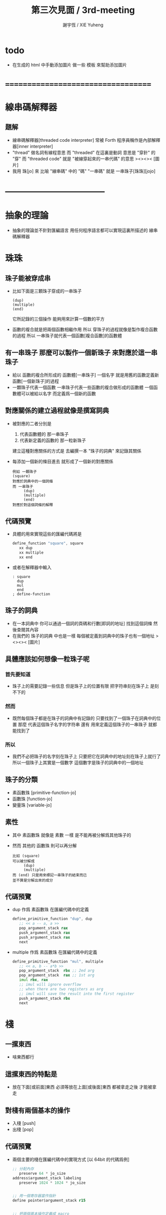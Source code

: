 #+TITLE:  第三次見面 / 3rd-meeting
#+AUTHOR: 謝宇恆 / XIE Yuheng
#+EMAIL:  xyheme@gmail.com

* todo
  * 在生成的 html 中手動添加圖片
    做一些 模板 來幫助添加圖片
* ===================================
* 線串碼解釋器
** 題解
   * 線串碼解釋器[threaded code interpreter]
     常被 Forth 程序員稱作是內部解釋器[inner interpreter]
   * "thread" 做名詞有線程意思
     而 "threaded" 在這裏是動詞
     意思是 "穿針" 的 "穿"
     而 "threaded code" 就是 "被線穿起來的一串代碼" 的意思
     ><><>< [圖片]
   * 我用 珠[jo] 來 比喻 "線串碼" 中的 "碼"
     "一串碼" 就是 一串珠子[珠珠][jojo]
* -----------------------------------
* *抽象的理論*
  * 抽象的理論並不針對匯編語言
    用任何程序語言都可以實現這裏所描述的 線串碼解釋器
* 珠珠
** 珠子能被穿成串
   * 比如下面是三顆珠子穿成的一串珠子
     #+begin_src return-stack
        (dup)
        (multiple)
        (end)
     #+end_src
     它所記錄的三個操作
     能夠用來計算一個數的平方
   * 函數的複合就是把兩個函數相繼作用
     所以 穿珠子的過程就像是製作複合函數的過程
     所以 一串珠子就代表一個函數[複合函數]的函數體
** 有一串珠子 那麼可以製作一個新珠子 來對應於這一串珠子　
   * 給以 函數的複合所形成的 函數體[一串珠子] 一個名字
     就是用舊的函數定義新函數[一個新珠子]的過程
   * 一顆珠子代表一個函數
     一串珠子代表一些函數的複合做形成的函數體
     一個函數體可以被給以名字
     而定義爲一個新的函數
** 對應關係的建立過程就像是撰寫詞典
   * 被對應的二者分別是
     1. 代表函數體的 那一串珠子
     2. 代表新定義的函數的 那一粒新珠子
     建立這種對應關係的方式是
     去編撰一本 "珠子的詞典" 來記錄其關係
   * 每添加一個新的條目進去
     就形成了一個新的對應關係
     #+begin_src return-stack
     例如 一顆珠子
     (square)
     對應於詞典中的一個詞條
     而 一串珠子
          (dup)
          (multiple)
          (end)
     對應於對這個詞條的解釋
     #+end_src
** *代碼預覽*
   * 具體的用來實現這些的匯編代碼將是
     #+begin_src fasm
     define_function "square", square
        xx dup
        xx multiple
        xx end
     #+end_src
   * 或者在解釋器中輸入
     #+begin_src cicada-nymph
     : square
       dup
       mul
       end
     ; define-function
     #+end_src
** 珠子的詞典
   * 在一本詞典中
     你可以通過一個詞的頁碼和行數[即詞的地址]
     找到這個詞條 然後查閱其內容
   * 在我們的 珠子的詞典 中也是一樣
     每個被定義到詞典中的珠子也有一個地址
     ><><>< [圖片]
** 具體應該如何想像一粒珠子呢
*** 首先要知道
    * 珠子上的需要記錄一些信息
      但是珠子上的位置有限
      把字符串刻在珠子上 是刻不下的
*** 然而
    * 既然每個珠子都是在珠子的詞典中有記錄的
      只要找到了一個珠子在詞典中的位置
      那麼
      代表這個珠子名字的字符串
      還有
      用來定義這個珠子的一串珠子
      就都能找到了
*** 所以
    * 我們不必把珠子的名字刻在珠子上
      只要把它在詞典中的地址刻在珠子上就行了
      所以一個珠子上其實是一個數字
      這個數字是珠子的詞典中的一個地址
** 珠子的分類
   * 素函數珠 [primitive-function-jo]
   * 函數珠   [function-jo]
   * 變量珠   [variable-jo]
** 素性
   * 其中
     素函數珠 就像是 素數 一樣
     是不能再被分解爲其他珠子的
   * 然而
     其他的 函數珠 則可以再分解
     #+begin_src return-stack
     比如 (square)
     可以被分解成
          (dup)
          (multiple)
     而 (end) 只是用來標記一串珠子的結束而已
     並不算是分解出來的成分
     #+end_src
** *代碼預覽*
   * dup 作爲 素函數珠 在匯編代碼中的定義
     #+begin_src fasm
     define_primitive_function "dup", dup
        ;; << a -- a, a >>
        pop_argument_stack rax
        push_argument_stack rax
        push_argument_stack rax
        next
     #+end_src
   * multiple 作爲 素函數珠 在匯編代碼中的定義
     #+begin_src fasm
     define_primitive_function "mul", multiple
        ;; << a, b -- a*b >>
        pop_argument_stack  rbx ;; 2ed arg
        pop_argument_stack  rax ;; 1st arg
        imul rbx, rax
        ;; imul will ignore overflow
        ;; when there are two registers as arg
        ;; imul will save the result into the first register
        push_argument_stack rbx
        next
     #+end_src
* 棧
** 一摞東西
   * 啥東西都行
** 這摞東西的特點是
   * 放在下面[或前面]東西
     必須等放在上面[或後面]東西
     都被拿走之後
     才能被拿走
** 對棧有兩個基本的操作
   * 入棧 [push]
   * 出棧 [pop]
** *代碼預覽*
   * 兩個主要的棧在匯編代碼中的實現方式
     [以 64bit 的代碼爲例]
     #+begin_src fasm
     ;; 分配內存
        preserve 64 * jo_size
     address$argument_stack labeling
        preserve 1024 * 1024 * jo_size


     ;; 用一個寄存器當作指針
     define pointer$argument_stack r15


     ;; 把兩個基本操作定義成 macro
     macro push_argument_stack register {
        mov [pointer$argument_stack], register
        add pointer$argument_stack, jo_size
     }

     macro pop_argument_stack register {
        sub pointer$argument_stack, jo_size
        mov register, [pointer$argument_stack]
     }


     ;; 在匯編代碼中使用這兩個基本操作的例子
     define_primitive_function "dup", dup
        ;; << a -- a a >>
        pop_argument_stack rax
        push_argument_stack rax
        push_argument_stack rax
        next

     define_primitive_function "drop", drop
        ;; << a -- >>
        pop_argument_stack rax
        next
     #+end_src
* 利用兩個棧來形成函數語義
** 參數棧與返回棧
   * 參數棧 [argument-stack]
   * 返回棧 [return-stack]
** 參數傳遞
   * 利用 參數棧
   * 你可以想像每個 素函數珠
     能夠幫你召喚出一個小機器人[或者小精靈]
     來爲你做一些計算和操作
   * 計算的材料都要從 參數棧 中取 [即函數的參數]
     並且計算的結果也要返回 棧參數 中 [即函數的返回值]
     #+begin_src return-stack
     比如 (multiple) 是一個 素函數珠
       它召喚出來一個小精靈 幫你做乘法
     而 (dup) 也是一個 素函數珠
       它召喚出來一個小精靈 來把 參數棧 頂部的數複製一下
     但是 (square) 則不是 素函數珠
       因爲它是被分解成上面的兩個 素函數 的複合的
     #+end_src
   * 這樣 參數棧 就成了 小精靈們 傳遞計算結果的場所
     一個 小精靈 計算成果
     可以被作爲 另一個 小精靈 的參數
** 函數的 嵌套定義 與 嵌套調用
   * 利用 返回棧
     只要把一串珠子放到返回棧裏
     然後啓動 線串碼解釋器 就行了
   * 比如下面的例子所展示的
*** at the beginning
    * argument-stack
      << 2 >>
    * return-stack
      #+begin_src return-stack
      - [ (square) ]
          (square)
          (end)
      #+end_src
*** next (1)
    * argument-stack
      << 2 >>
    * return-stack
      #+begin_src return-stack
          (square)
      - [ (square) ] - [ (dup) ]
          (end)          (multiple)
                         (end)
      #+end_src
*** next (2)
    * argument-stack
      << 2, 2 >>
    * return-stack
      #+begin_src return-stack
          (square)       (dup)
      - [ (square) ] - [ (multiple) ]
          (end)          (end)
      #+end_src
*** next (3)
    * argument-stack << 4 >>
    * return-stack
      #+begin_src return-stack
                         (dup)
          (square)       (multiple)
      - [ (square) ] - [ (end) ]
          (end)
      #+end_src
*** next (4)
    * argument-stack << 4 >>
    * return-stack
      #+begin_src return-stack
          (square)
          (square)
      - [ (end) ] - [ (dup) ]
                      (multiple)
                      (end)
      #+end_src
*** next (5)
    * argument-stack
      << 4, 4 >>
    * return-stack
      #+begin_src return-stack
          (square)
          (square)    (dup)
      - [ (end) ] - [ (multiple) ]
                      (end)
      #+end_src
*** next (6)
    * argument-stack
      << 16 >>
    * return-stack
      #+begin_src return-stack
          (square)    (dup)
          (square)    (multiple)
      - [ (end) ] - [ (end) ]
      #+end_src
*** next (7)
    * argument-stack
      << 16 >>
    * return-stack
      #+begin_src return-stack
          (square)
          (square)
      - [ (end) ]
      #+end_src
*** next (8)
    * argument-stack
      << 16 >>
    * return-stack
      #+begin_src return-stack
      - [  ]
      #+end_src
    * it is really simple
      ^-^
      is it not ?
* -----------------------------------
* 具體計算機構架 之 x86 篇
** 回憶費恩曼的比喻
   | 能比                 | 所比               |
   |----------------------+--------------------|
   | 檔案館               | 一級存儲器 (內存)  |
   | 黑板                 | 中央處理器的寄存器 |
   | 檔案館員工一名       | 中央處理器 (CPU)   |
   | 檔案館員工的基本素養 | 處理器的指令集     |
** 32bit 與 64bit
   * CPU 的寄存器的大小
     [基本數學運算所能處理的數字的大小]
   * 內存 的地址範圍
     [CPU 的尋址能力]
     [地址總線的寬度]
** 利慾薰心者引發的災難
   * 三個模式
     | 16bit | real-mode    |
     | 32bit | protect-mode |
     | 64bit | long-mode    |
   * 當設 CPU 從 16bit 升級到 32bit
     CPU 必須保持能夠運行 16bit 的老程序的能力
     這種設計被成爲 "向後兼容"
     "向後兼容"
     1. 不利於 CPU 的設計師把 CPU 設計好
        比如
        若不考慮 "向後兼容" 的問題
        32bit 的 CPU 就可以設計得更加優雅和精簡
     2. 不利於 編碼者給 CPU 寫程序
        因爲複雜而不易學習與理解
     3. 有利於 CPU 公司 和 軟件公司 的短期利潤率
        買了新硬件的人 也可能買老程序
        買了老程序的人 也更願意買新硬件
   * 這是典型的
     因利慾薰心 而目光短淺
     因目光短淺 而作出壞的決策
     而壞的決策的積累 而產生了災難性的後果
   * 三個模式的產生
     只是這種災難的一方面而已
** 檔案館
   * 以 32bit 爲例
     32 根地址总线作爲二進制數
     能夠編碼 2 的 32 次方 個數字
     範圍是  0  到  2 的 32 次方 減 1
     |              | 簡記 | 實際               | 約           |
     |--------------+------+--------------------+--------------|
     | 2 的 10 次方 | 1K   | 1024               | 1000         |
     | 2 的 20 次方 | 1M   | 1024 * 1024        | 1000 000     |
     | 2 的 30 次方 | 1G   | 1024 * 1024 * 1024 | 1000 000 000 |
   * 所以 2 的 32 次方
     也就是 4G 那麼多個抽屜
     所以如果你使用 32bit 的操作系統
     你的超過 4G 的內存就報廢了
   * 每個抽屜裏都可以放一個 byte
     也就是 8 bits 的數據
   * 比如下面三個抽屜
     | 抽屜 | 存放的數據 |
     |------+------------|
     | 1024 |   10010011 |
     | 1025 |   00000001 |
     | 1026 |   00001000 |
** >< 黑板
*** 32bit
*** 64bit
** >< 檔案館員工一名
*** 記
    * 先考慮給單個 CPU 編程
*** 32bit
*** 64bit
** >< 檔案館員工的基本素養
*** 32bit
*** 64bit
** >< 中断
* -----------------------------------
* *具體的實現*
  * 具體在匯編語言中
    來實現上面所描述的 抽象的 線串碼解釋器
* 匯編語言中製作棧
* 珠珠之數據結構
* 函數語義的形成
* -----------------------------------
* 資料
** OSdev [社區]
   * 一羣設計新的操作系統的人所做成的社區
     有非常好的 [[http://forum.osdev.org/][維基]] 和 [[http://forum.osdev.org/][論壇]]
* ===================================

